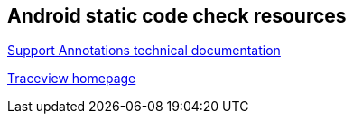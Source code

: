 == Android static code check resources

http://tools.android.com/tech-docs/support-annotations[Support Annotations technical documentation]

https://developer.android.com/studio/profile/traceview.html[Traceview homepage]

